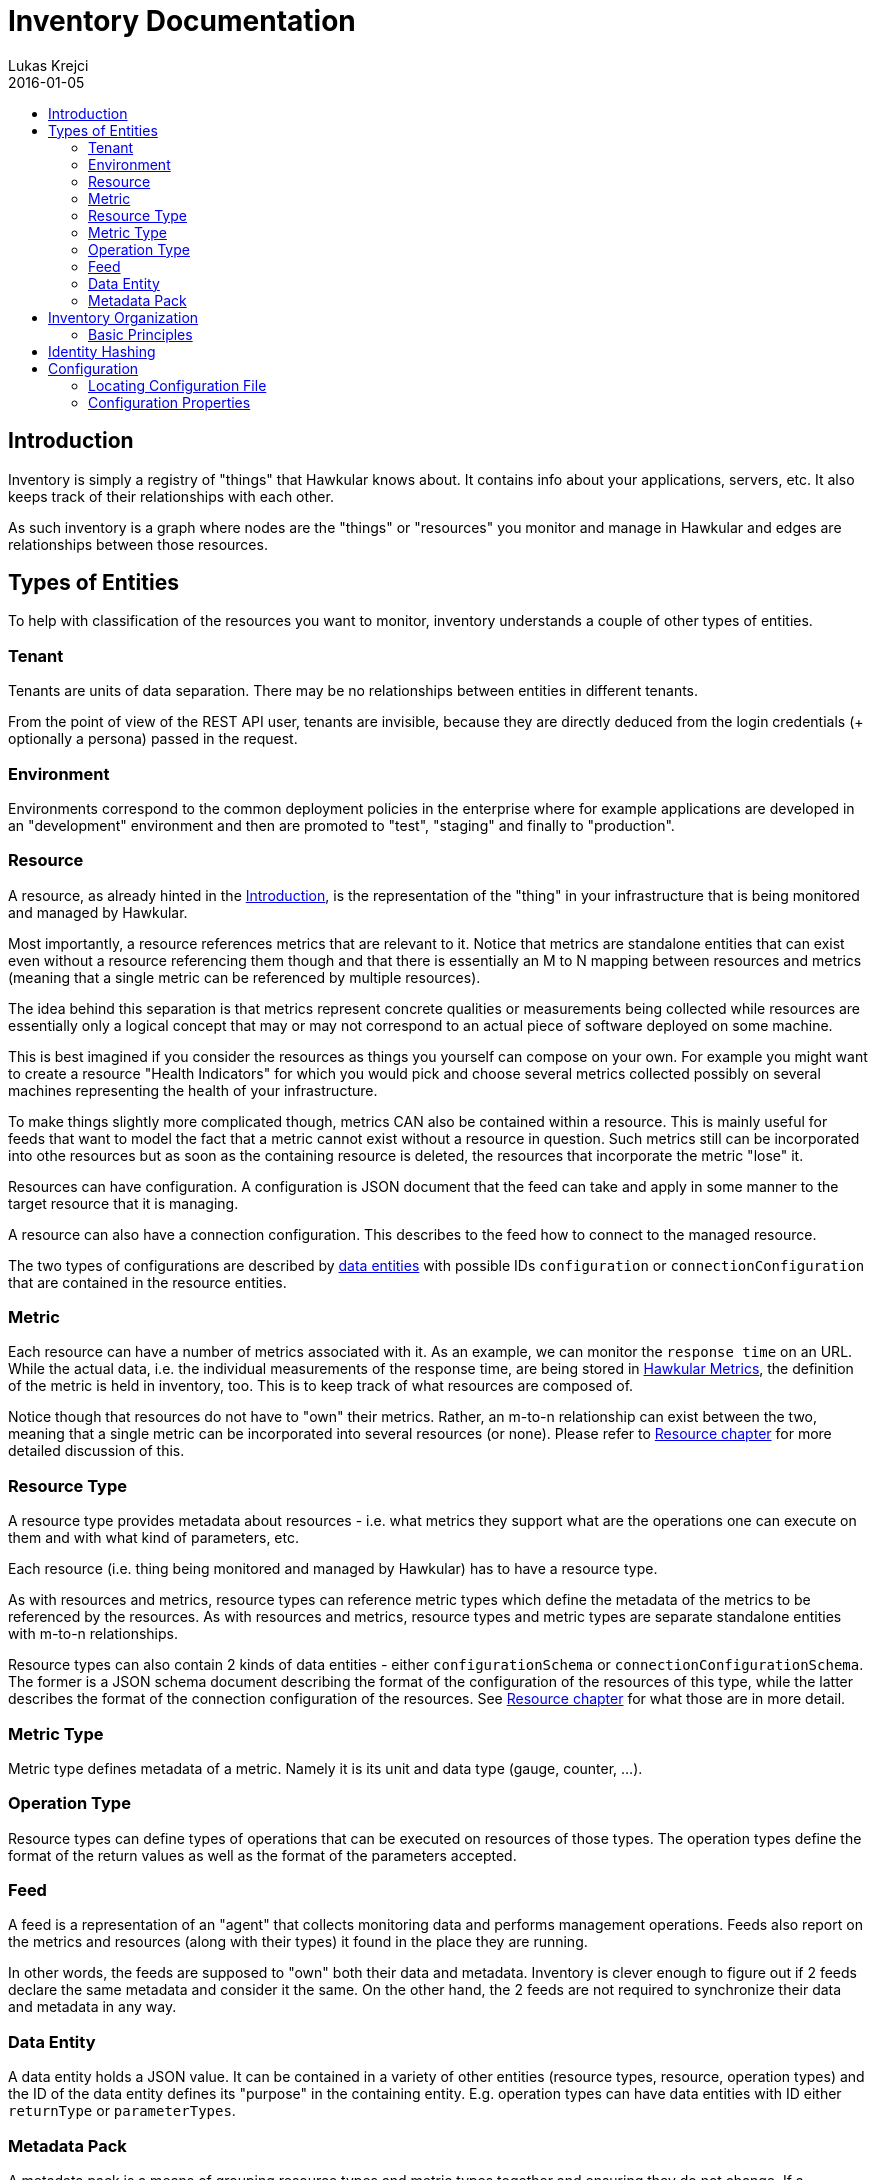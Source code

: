 = Inventory Documentation
Lukas Krejci
2016-01-05
:icons: font
:jbake-type: page
:jbake-status: published
:toc: macro
:toc-title:

toc::[]

[[Introduction]]
== Introduction

Inventory is simply a registry of "things" that Hawkular knows about. It
contains info about your applications, servers, etc. It also keeps track of
their relationships with each other.

As such inventory is a graph where nodes are the "things" or "resources" you
monitor and manage in Hawkular and edges are relationships between those
resources.

[[types-of-entities]]
== Types of Entities

To help with classification of the resources you want to monitor, inventory
understands a couple of other types of entities.

[[tenant]]
=== Tenant
Tenants are units of data separation. There may be no relationships between
entities in different tenants.

From the point of view of the REST API user, tenants are invisible, because they
are directly deduced from the login credentials (+ optionally a persona) passed
in the request.

[[environment]]
=== Environment
Environments correspond to the common deployment policies in the enterprise
where for example applications are developed in an "development" environment and
then are promoted to "test", "staging" and finally to "production".

[[resource]]
=== Resource
A resource, as already hinted in the <<Introduction>>, is the representation of
the "thing" in your infrastructure that is being monitored and managed by
Hawkular.

Most importantly, a resource references metrics that are relevant to it. Notice
that metrics are standalone entities that can exist even without a resource
referencing them though and that there is essentially an M to N mapping between
resources and metrics (meaning that a single metric can be referenced by
multiple resources).

The idea behind this separation is that metrics represent concrete qualities
or measurements being collected while resources are essentially only a logical
concept that may or may not correspond to an actual piece of software deployed
on some machine.

This is best imagined if you consider the resources as things you yourself can
compose on your own. For example you might want to create a resource "Health
Indicators" for which you would pick and choose several metrics collected
possibly on several machines representing the health of your infrastructure.

To make things slightly more complicated though, metrics CAN also be contained
within a resource. This is mainly useful for feeds that want to model the fact
that a metric cannot exist without a resource in question. Such metrics still can
be incorporated into othe resources but as soon as the containing resource is
deleted, the resources that incorporate the metric "lose" it.

Resources can have configuration. A configuration is JSON document that the
feed can take and apply in some manner to the target resource that it is managing.

A resource can also have a connection configuration. This describes to the feed
how to connect to the managed resource.

The two types of configurations are described by <<data-entity, data entities>>
with possible IDs `configuration` or `connectionConfiguration` that are contained
in the resource entities.

[[metric]]
=== Metric
Each resource can have a number of metrics associated with it. As an example,
we can monitor the `response time` on an URL. While the actual data, i.e. the
individual measurements of the response time, are being stored in
link:../metrics/index.html[Hawkular Metrics], the definition of the metric is
held in inventory, too. This is to keep track of what resources are composed of.

Notice though that resources do not have to "own" their metrics. Rather, an m-to-n
relationship can exist between the two, meaning that a single metric can be
incorporated into several resources (or none). Please refer to
<<resource, Resource chapter>> for more detailed discussion of this.

[[resource-type]]
=== Resource Type
A resource type provides metadata about resources - i.e. what metrics they
support what are the operations one can execute on them and with what kind of
parameters, etc.

Each resource (i.e. thing being monitored and managed by Hawkular) has to have
a resource type.

As with resources and metrics, resource types can reference metric types which
define the metadata of the metrics to be referenced by the resources. As with
resources and metrics, resource types and metric types are separate standalone
entities with m-to-n relationships.

Resource types can also contain 2 kinds of data entities - either
`configurationSchema` or `connectionConfigurationSchema`. The former is a JSON
schema document describing the format of the configuration of the resources of
this type, while the latter describes the format of the connection configuration
of the resources. See <<resource, Resource chapter>> for what those are in
more detail.

[[metric-type]]
=== Metric Type
Metric type defines metadata of a metric. Namely it is its unit and data type
(gauge, counter, ...).

[[operation-type]]
=== Operation Type

Resource types can define types of operations that can be executed on resources
of those types. The operation types define the format of the return values
as well as the format of the parameters accepted.

[[feed]]
=== Feed
A feed is a representation of an "agent" that collects monitoring data and
performs management operations. Feeds also report on the metrics and resources
(along with their types) it found in the place they are running.

In other words, the feeds are supposed to "own" both their data and metadata.
Inventory is clever enough to figure out if 2 feeds declare the same metadata
and consider it the same. On the other hand, the 2 feeds are not required to
synchronize their data and metadata in any way.

[[data-entity]]
=== Data Entity

A data entity holds a JSON value. It can be contained in a variety of other
entities (resource types, resource, operation types) and the ID of the data
entity defines its "purpose" in the containing entity. E.g. operation types
can have data entities with ID either `returnType` or `parameterTypes`.

[[metadata-pack]]
=== Metadata Pack
A metadata pack is a means of grouping resource types and metric types together
and ensuring they do not change. If a metadata pack with a certain "identity hash"
exists, the users can be sure that a set of resource types and metric types with
the exact configuration schemas, units, operation types, etc. are also defined. As
such a metadata pack is a means of quickly making sure that other metadata exists
in a way the user expects.

[[inventory-organization]]
== Inventory Organization

[[img-inventory-organization]]
.Inventory Organization
ifndef::env-github[]
image::/img/docs/components/inventory/index/inventory-entity-diagram.png[Inventory Organization, align="center"]
endif::[]
ifdef::env-github[]
image::../../../../assets/img/docs/components/inventory/index/inventory-entity-diagram.png[Inventory Organization, align="center"]
endif::[]

For the textually inclined, here's a description of the above diagram as a tree (frankly, this is now more readable than the above
automatically generated diagram):

* `<<tenant, Tenant>>`
** 1 `contains` 0..N `<<environment, Environment>>`, `<<feed, Feed>>`, `<<resource-type, Resource Type>>`, `<<metric-type, Metric Type>>`,
   `<<metadata-pack, Metadata Pack>>`
* `<<environment, Environment>>`
** 1 `contains` 0..N `<<resource, Resource>>`, `<<metric, Metric>>`
+
Resources and metrics can exist at 2 places. Either directly under an environment, which is where custom user-defined resources and
metric can live. Resources and metrics can also live under feed entities where they are placed by the connecting feeds when they
report the data they have discovered.
** 0..1 `incorporates` 0..N `<<feed, Feed>>`
+
Environment can express that it is composed of a number of feeds. A feed on the other hand can only be incorporated in at most 1
environment at a time.
* `<<feed, Feed>>`
** 1 `contains` 0..N `<<resource-type, Resource Type>>`, `<<metric-type, Metric Type>>`, `<<resource, Resource>>`, `<<metric, Metric>>`
+
Feeds represent the "things" that report data and metadata. Feeds can be associated with (at most 1 at a time) environment but they 
don't have to. To move a feed from one environment to another, simply remove the "incorporates" association with the first enviroment
and create a new one with another environment.
* `<<resource-type, Resource Type>>`
** 1 `contains` 0..2 `<<data-entity, Data Entity>>`
+
A resource type can contain a data entity with ID `configurationSchema` defining a JSON schema for `configuration` of resources that
are defined by this resource type or `connectionConfigurationSchema` which is a JSON schema for `connectionConfiguration` of the
resources (which defines how the feed connects to the resource in question, whatever that may mean for a given resource and feed).
** 1 `contains` 0..N `<<operation-type, Operation Type>>`
+
Resource types define the types of operations that should be executable on the resources of the type.
** 1 `defines` 0..N `<<resource, Resource>>`
+
A resource type defines resources. This means that the users can reasonably assume that the data on the resource correspond to the
metadata defined at the resource type (i.e. that the configurations on the resource correspond to the schemas defined at the resource
type and that the resource incorporates the metrics with the metric types that are incorporated by the resource type.
+
NOTE: A resource MUST be defined by exactly 1 resource type. It is not possible to "re-declare" a resource type of a resource.
+
NOTE: Conformance of the resource data to the schemas is currently not enforced, so it's only informational.
** 1 `incorporates` 0..N `<<metric-type, Metric Type>>`
+
By incorporating a metric type, the resource type declares that the users can expect the resources of this type to incorporate metrics
of the metric type.
+
NOTE: This is currently not enforced, so its only informational.
* `<<metric-type, Metric Type>>`
** 1 `defines` 0..N `<<metric, Metric>>`
+
Similarly to how a resource must have a resource type, each metric must have a single metric type. The metric type defines the unit
of the metric as well as default collection interval and other metadata about the metric.
* `<<operation-type, Operation Type>>`
** 1 `contains` 0..2 `<<data-entity, Data Entity>>`
+
Similarly to how resource type defines the `configurationSchema` and `connectionConfigurationSchema`, the operation type defines 2
schemas for a return type (the data entity has ID `returnType`) and parameter types (the data entity has ID `parameterTypes`).
* `<<resource, Resource>>`
** 0..1 `contains` 0..N `<<resource, Resource>>`
+
A resource can contain other resources. This is a "existential" relationship meaning that if a parent resource is deleted, so are
its child resources.
** 0..M `isParentOf` 0..N `<<resource, Resource>>`
+
In addition to defining the resource hierarchy using the existential containment of resources in each other, there can exist other
more free form hierarchies realized using the `isParentOf` relationship (each contained resource is also "parented" using this 
relationship automagically). This enables the users to create "alternative hierarchies" across feeds or environments, etc.
+
As opposed to `contains` relationship which forms a strict tree in the Inventory, `isParentOf` is allowed to create "diamonds", i.e. 1
resource is allowed to have 2 or more parents. It is not allowed to form loops using the `isParentOf` relationship though.
** 0..M `incorporates` 0..N `<<metric, Metric>>`
+
A resource can be associated with metrics. This essentially means that there exists a "causal" relationship between the existence
of the resource and the metric. I.e. the metric is emmitted because it "tells something about" the resource or the resource
logically represents some quality monitored by a metric, etc.
** 0..1 `contains` 0..N `<<metric, Metric>>`
+
In addition to incorporating a metric to a resource, a resource can also outright contain a metric. As explained in the resource 
description in the previous chapter, this can be used by the feeds to declare that a metric cannot exist without a resource. I.e.
this is a stronger form of the `incorporates` between a resource and a metric. Each contained resource is automatically incorporated
by the resource, too.
* `<<metadata-pack, Metadata Pack>>`
+
Metadata packs group and "freeze" metadata so that users can be sure they exists in a state they expect.
Metadata packs can associate *GLOBAL* resource types and metric types only. By incorporating a resource/metric type in a metadata pack
it essentially becomes read-only. A membership in a metadata pack ensures that the resource type cannot be modified or deleted.
This can be used to ensure the users that a certain resource/metric type is present in the inventory.

[[basic-principles]]
=== Basic Principles

Data is Pushed::
All data, including identifiers of the entities, is generated in the clients
of inventory.
+
This means that, generally speaking, an entity cannot be uniquely identified by
its, client-generated, ID. To uniquely identify an entity, one has to use its
canonical path.

Canonical Paths::
A canonical path follows the `contains` relationships from a tenant down to the
entity in question.
+
The canonical path has a form illustrated by the following example:
+
====
**/t;**__tenant-id__**/e;**__env-id__**/r;**__resource-id__
====
+
The above example is a canonical path to a resource with ID `resource-id` which
is located in environment `env-id` which is inside a tenant `tenant-id`.
+
The type specifiers in the individual path segments can be these:

  * *t* - tenant
  * *e* - environment
  * *rt* - resource type
  * *mt* - metric type
  * *f* - feed
  * *r* - resource
  * *m* - metric
  * *ot* - operation type
  * *d* - data entity
  * *mp* - metadata pack
    
[[identity-hashing]]
== Identity Hashing

Inventory is able to establish "identity hashes" of several types of entities (namely resource, metric, resource type, 
metric type, operation type, data entity and feed) to enable automatic "linking" of identical entities across the 
tenant. This enables the inventory to tell that 2 resource types in 2 feeds are identical or that 2 feeds report
the same resources.

Generically, an identity hash is a Merkle tree-hash composed of the ID of the entity (i.e. NOT its canonical path but only its
ID) and the hashes of its child entities (as established by the `contains` relationship). In addition, data entities
include their ID and the contents of their JSON data in their identity hash.

Note that because of the inclusion of the entity's ID in the hash an identity hash is more restrictive
than a "content hash". A content hash would be able to tell if 2 otherwise different resources have the same configurations
but an identity hash will tell that the 2 resources have the same ID and the configurations. This is based on 
an assumption that like resources should be likely detected and therefore should have the same ID.

[[configuration]]
== Configuration
Inventory is configurable using several means.

* There are built-in defaults.
* Configuration can be read from a configuration file
* Several configuration properties can be overriden using java system properties and environment variables.

Inventory uses a single configuration file even though several different and
independent subsystems are configured using it.

First it can be used to override the choice of inventory implementation in case
there are more of them on the classpath.

Second,
[[locating-config-file]]
=== Locating Configuration File

. If there is a system property called `hawkular-inventory.conf` the value is
supposed to be a path to file from which the configuration will be loaded.

. If such system property is not defined, the system checks for existence of a
file called `.hawkular-inventory.conf` in the home directory of the user running
the server.

. If no such file exists, the default configuration is used.

[[configuration-properties]]
=== Configuration Properties

++++
<div class="wider-table-container">
++++

.Available Configuration Properties
[options="header",cols=5]
|====
|Property Name|Availability|Environment Variable|Default Value|Description

e|This is the property to be used in the configuration file. Also this is the
name of the system property to override the configured value with (if not
specified otherwise)
e|Some properties are only available for certain components inside inventory
that might or might not be present during the runtime
e|This is the name of the environment variable to override the value
|
|

|`hawkular.inventory.impl`
|_always_
|`HAWKULAR_INVENTORY_IMPL`
|_undefined_
|The fully qualified class name of the `org.hawkular.inventory.api.Inventory`
interface implementation that is accessible on the runtime classpath.

If this property is not present, the first implementation available using Java
service loading mechanism is used.

|`hawkular.inventory.transaction.retries`
|Inventory implementation inheriting from
`org.hawkular.inventory.base.BaseInventory` (this is true by default)
|`HAWKULAR_INVENTORY_TRANSACTION_RETRIES`
|5
|The base implementation assumes that the backend storage uses some kind of
optimistic locking for transaction handling. This property defines the number of
retries of transactions if they fail due to locking or concurrent access
situations.

|`hawkular.inventory.tinkerpop.graph-provider-impl`
|Inventory implementation based on Tinkerpop3 API (the default)
|`HAWKULAR_INVENTORY_TINKERPOP_GRAPH_PROVIDER_IMPL`
|_undefined_
|The fully qualified class name of an implementation of the
`org.hawkular.inventory.impl.tinkerpop.spi.GraphProvider` interface.

Tinkerpop is an API that is implemented by multiple graph databases. This
property can be used to override the default selection mechanism that is to use
the first implementation loaded using the Java services mechanism. Hawkular is
by default packaged with https://github.com/pietermartin/sqlg[Sqlg].

|`sql.jdbc.url` (system property `hawkular.inventory.sql.jdbc.url`)
|The connection string to the database to store inventory data to.
|`HAWKULAR_INVENTORY_SQL_JDBC_URL`
|_undefined_
|The connection string to the database that will be used to store inventory data to.

If the connection string starts with `jndi:`, the remainder of the connection string is understood to be the object
name of a datasource accessible in the JNDI tree of the Hawkular server (e.g. the default
`jndi:java:/jboss/datasources/HawkularInventoryDS_hsqldb`). Otherwise this can be a connection string to any database
supported by Sqlg. As of the time of writing, this is Postgresql, H2 and HSQLDB (e.g.
`jdbc:postgresql://localhost/hawkular`). In the case of a "normal" JDBC connection, it will usually be necessary to
also provide the username and password. If the connection is obtained from JNDI there is no need to provide the
credentials.

|`sql.jdbc.username` (system property `hawkular.inventory.sql.jdbc.username`)
|The user name to use when connecting using a normal JDBC connection.
|`HAWKULAR_INVENTORY_SQL_JDBC_USERNAME`
|_undefined_
|The user name to use when connecting using a normal JDBC connection.

|`sql.jdbc.password` (system property `hawkular.inventory.sql.jdbc.password`)
|The password to use when connecting using a normal JDBC connection.
|`HAWKULAR_INVENTORY_SQL_JDBC_PASSWORD`
|_undefined_
|The password to use when connecting using a normal JDBC connection.

|====
